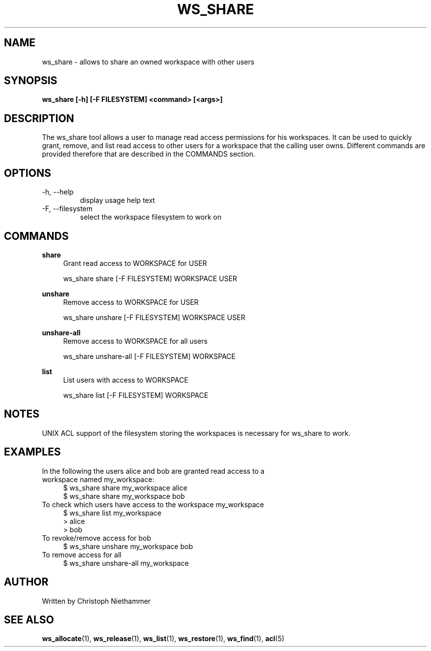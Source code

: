 .TH WS_SHARE 1 "January 2022" "USER COMMANDS"
.SH NAME
ws_share \- allows to share an owned workspace with other users
.SH SYNOPSIS
.B ws_share [\-h] [\-F FILESYSTEM] <command> [<args>]
.SH DESCRIPTION
The ws_share tool allows a user to manage read access permissions for his
workspaces.  It can be used to quickly grant, remove, and list
read access to other users for a workspace that the calling user owns.
Different commands are provided therefore that are described in the COMMANDS section.
.PP
.SH OPTIONS
.TP
\-h, \-\-help
display usage help text
.TP
\-F, \-\-filesystem
select the workspace filesystem to work on
.SH COMMANDS
.PP
.B share
.RS 4
Grant read access to WORKSPACE for USER
.sp
ws_share share [\-F FILESYSTEM] WORKSPACE USER
.RE
.PP
.B unshare
.RS 4
Remove access to WORKSPACE for USER
.sp
ws_share unshare [\-F FILESYSTEM] WORKSPACE USER
.RE
.PP
.B unshare-all
.RS 4
Remove access to WORKSPACE for all users
.sp
ws_share unshare-all [\-F FILESYSTEM] WORKSPACE
.RE
.PP
.B list
.RS 4
List users with access to WORKSPACE
.sp
ws_share list [\-F FILESYSTEM] WORKSPACE
.RE
.SH NOTES
UNIX ACL support of the filesystem storing the workspaces is necessary for
ws_share to work.
.SH EXAMPLES
.TP
In the following the users alice and bob are granted read access to a workspace named my_workspace:
.RS 4
$ ws_share share my_workspace alice
.sp 0
$ ws_share share my_workspace bob
.RE
.TP
To check which users have access to the workspace my_workspace
.RS 4
$ ws_share list my_workspace
.sp 0
> alice
.sp 0
> bob
.RE
.TP
To revoke/remove access for bob
.RS 4
$ ws_share unshare my_workspace bob
.RE
.TP
To remove access for all
.RS 4
$ ws_share unshare-all my_workspace
.RE
.SH AUTHOR
Written by Christoph Niethammer
.SH SEE ALSO
.BR ws_allocate "(1), " ws_release "(1), " ws_list "(1), " ws_restore "(1), " ws_find "(1), " acl "(5)

